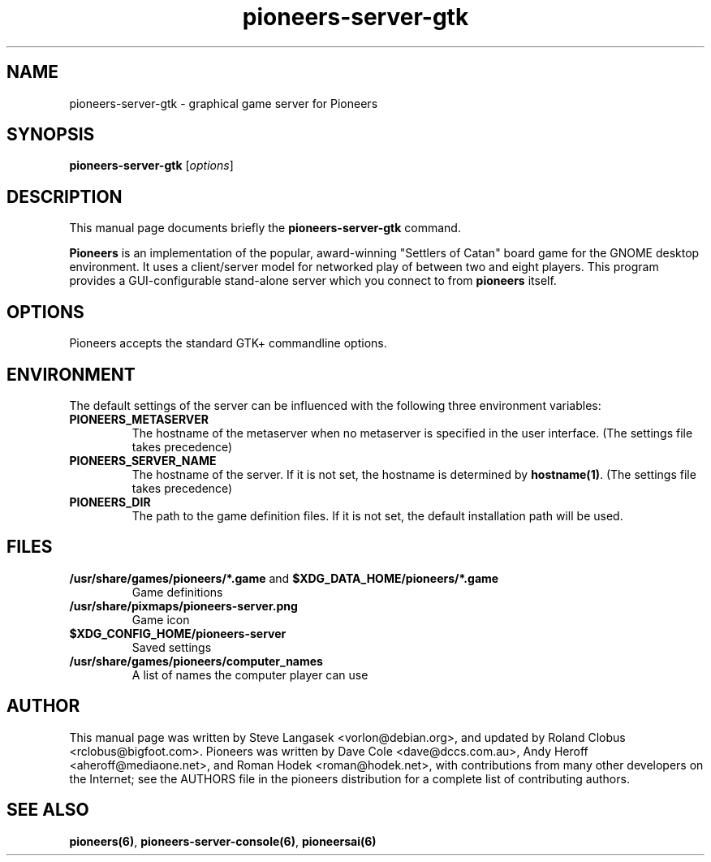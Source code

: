 .TH pioneers-server-gtk 6 "January 8, 2012" "pioneers"
.SH NAME
pioneers-server-gtk \- graphical game server for Pioneers

.SH SYNOPSIS
.B pioneers-server-gtk
.RI [ options ]

.SH DESCRIPTION
This manual page documents briefly the
.B pioneers-server-gtk
command.
.PP
.B Pioneers
is an implementation of the popular, award-winning "Settlers of Catan"
board game for the GNOME desktop environment.  It uses a client/server
model for networked play of between two and eight players.  This program
provides a GUI-configurable stand-alone server which you connect to
from 
.B pioneers
itself.

.SH OPTIONS
Pioneers accepts the standard GTK+ commandline options.

.SH ENVIRONMENT
The default settings of the server can be influenced with the
following three environment variables:
.TP 
.B PIONEERS_METASERVER
The hostname of the metaserver when no metaserver is specified in the
user interface. (The settings file takes precedence)
.TP
.B PIONEERS_SERVER_NAME
The hostname of the server.
If it is not set, the hostname is determined by 
.BR hostname(1) .
(The settings file takes precedence)
.TP 
.B PIONEERS_DIR
The path to the game definition files.
If it is not set, the default installation path will be used.

.SH FILES
.B /usr/share/games/pioneers/*.game
and
.B $XDG_DATA_HOME/pioneers/*.game
.RS
Game definitions
.RE
.B /usr/share/pixmaps/pioneers-server.png
.RS
Game icon
.RE
.B $XDG_CONFIG_HOME/pioneers-server
.RS
Saved settings
.RE
.B /usr/share/games/pioneers/computer_names
.RS 
A list of names the computer player can use
.RE

.SH AUTHOR
This manual page was written by Steve Langasek <vorlon@debian.org>,
and updated by Roland Clobus <rclobus@bigfoot.com>.
Pioneers was written by Dave Cole <dave@dccs.com.au>, Andy Heroff
<aheroff@mediaone.net>, and Roman Hodek <roman@hodek.net>, with
contributions from many other developers on the Internet; see the
AUTHORS file in the pioneers distribution for a complete list of
contributing authors.

.SH SEE ALSO
.BR pioneers(6) ", " pioneers-server-console(6) ", " pioneersai(6)
